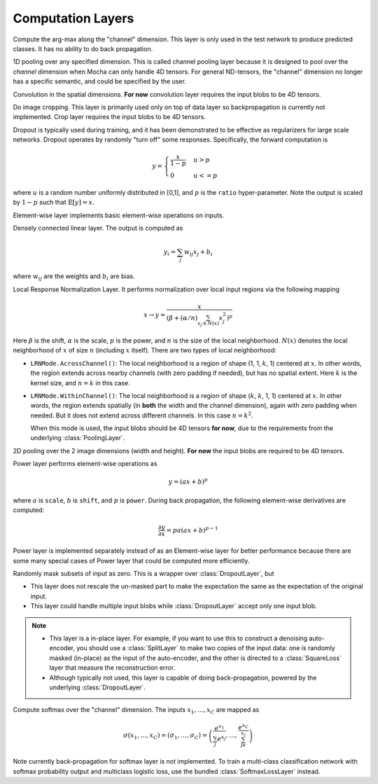 Computation Layers
~~~~~~~~~~~~~~~~~~

.. class:: ArgmaxLayer

   Compute the arg-max along the "channel" dimension. This layer is only used in
   the test network to produce predicted classes. It has no ability to do back
   propagation.

   .. attribute:: dim

      Default ``-2`` (penultimate). Specify which dimension to operate on.

   .. attribute::
      tops
      bottoms

      Blob names for output and input. This layer could take multiple input
      blobs and produce the corresponding number of output blobs. The shapes of
      the input blobs do not need to be the same.

.. class:: ChannelPoolingLayer

   1D pooling over any specified dimension. This is called channel pooling layer
   because it is designed to pool over the *channel* dimension when Mocha can
   only handle 4D tensors. For general ND-tensors, the "channel" dimension no
   longer has a specific semantic, and could be specified by the user.

   .. attribute:: channel_dim

      Default ``-2`` (penultimate). Specify which dimension to pool over.

   .. attribute:: kernel

      Default 1, pooling kernel size.

   .. attribute:: stride

      Default 1, stride for pooling.

   .. attribute:: pad

      Default (0,0), a 2-tuple specifying padding in the front and the end.

   .. attribute:: pooling

      Default ``Pooling.Max()``. Specify the pooling function to use.

   .. attribute::
      tops
      bottoms

      Blob names for output and input. This layer could take multiple input
      blobs and produce the corresponding number of output blobs. The shapes of
      the input blobs do not need to be the same.

.. class:: ConvolutionLayer

   Convolution in the spatial dimensions. **For now** convolution layer
   requires the input blobs to be 4D tensors.

   .. attribute:: kernel

      Default (1,1), a 2-tuple specifying the width and height of the
      convolution filters.

   .. attribute:: stride

      Default (1,1), a 2-tuple specifying the stride in the width and height
      dimensions, respectively.

   .. attribute:: pad

      Default (0,0), a 2-tuple specifying the two-sided padding in the width and
      height dimensions, respectively.

   .. attribute:: n_filter

      Default 1. Number of filters.

   .. attribute:: n_group

      Default 1. Number of groups. This number should divide both ``n_filter``
      and the number of channels in the input blob. This parameter will divide
      the input blob along the channel dimension into ``n_group`` groups. Each
      group will operate independently. Each group is assigned with ``n_filter``
      / ``n_group`` filters.

   .. attribute:: neuron

      Default ``Neurons.Identity()``, can be used to specify an activation
      function for the convolution outputs.

   .. attribute:: filter_init

      Default ``XavierInitializer()``. The :doc:`initializer
      </user-guide/initializer>` for the filters.

   .. attribute:: bias_init

      Default ``ConstantInitializer(0)``. The :doc:`initializer
      </user-guide/initializer>` for the bias.

   .. attribute:: filter_regu

      Default ``L2Regu(1)``, the regularizer for the filters.

   .. attribute:: bias_regu

      Default ``NoRegu()``, the regularizer for the bias.

   .. attribute:: filter_cons

      Default ``NoCons()``. :doc:`Norm constraint </user-guide/constraint>` for
      the filters.

   .. attribute:: bias_cons

      Default ``NoCons()``. Norm constraint for the bias. Typically no
      norm constraint should be applied to the bias.
   .. attribute:: filter_lr

      Default 1.0. The local learning rate for the filters.

   .. attribute:: bias_lr

      Default 2.0. The local learning rate for the bias.

   .. attribute::
      tops
      bottoms

      Blob names for output and input. This layer can take multiple input blobs
      and produce the corresponding number of output blobs. The shapes of the
      input blobs **must be the same**.

.. class:: CropLayer

   Do image cropping. This layer is primarily used only on top of data layer so
   backpropagation is currently not implemented. Crop layer requires the input
   blobs to be 4D tensors.

   .. attribute:: crop_size

      A (width, height) tuple of the size of the cropped image.

   .. attribute:: random_crop

      Default ``false``. When enabled, randomly place the cropping box instead
      of putting at the center. This is useful to produce random perturbation of
      the input images during training.

   .. attribute:: random_mirror

      Default ``faulse``. When enabled, randomly (with probability 0.5) mirror
      the input images (flip the width dimension).

   .. attribute::
      tops
      bottoms

      Blob names for output and input. This layer can take multiple input blobs
      and produce the corresponding number of output blobs. The shapes of the
      input blobs do not need to be the same as long as they are valid (not
      smaller than the shape specified in ``crop_size``).

.. class:: DropoutLayer

   Dropout is typically used during training, and it has been demonstrated to be
   effective as regularizers for large scale networks. Dropout operates by
   randomly "turn off" some responses. Specifically, the forward computation is

   .. math::

      y = \begin{cases}\frac{x}{1-p} & u > p \\ 0 & u <= p\end{cases}

   where :math:`u` is a random number uniformly distributed in [0,1], and
   :math:`p` is the ``ratio`` hyper-parameter. Note the output is scaled by
   :math:`1-p` such that :math:`\mathbb{E}[y] = x`.

   .. attribute:: ratio

      The probability :math:`p` of turning off a response. Or could also be
      interpreted as the ratio of all the responses that are turned off.

   .. attribute:: auto_scale

      Default ``true``. When turned off, does not scale the result by
      :math:`1/(1-p)`. This option is used when building :class:`RandomMaskLayer`.

   .. attribute:: bottoms

      The names of the input blobs dropout operates on. Note this is a *in-place
      layer*, so

      1. there is no ``tops`` property. The output blobs will be the same as the
         input blobs.
      2. It takes **only one** input blob.

.. class:: ElementWiseLayer

   Element-wise layer implements basic element-wise operations on inputs.

   .. attribute:: operation

      Element-wise operation. Built-in operations are in module
      ``ElementWiseFunctors``, including ``Add``, ``Subtract``, ``Multiply`` and
      ``Divide``.

   .. attribute:: tops

      Output blob names, only one output blob is allowed.

   .. attribute:: bottoms

      Input blob names, count must match the number of inputs ``operation`` takes.


.. class:: InnerProductLayer

   Densely connected linear layer. The output is computed as

   .. math::

      y_i = \sum_j w_{ij}x_j + b_i

   where :math:`w_{ij}` are the weights and :math:`b_i` are bias.

   .. attribute:: output_dim

      Output dimension of the linear map. The input dimension is automatically
      decided via the inputs.

   .. attribute:: weight_init

      Default ``XavierInitializer()``. Specify how the weights :math:`w_{ij}` should
      be initialized.

   .. attribute:: bias_init

      Default ``ConstantInitializer(0)``, initializing the bias :math:`b_i`
      to 0.

   .. attribute:: weight_regu

      Default ``L2Regu(1)``. :doc:`Regularizer </user-guide/regularizer>` for the weights.

   .. attribute:: bias_regu

      Default ``NoRegu()``. Regularizer for the bias. Typically no
      regularization should be applied to the bias.

   .. attribute:: weight_cons

      Default ``NoCons()``. :doc:`Norm constraint </user-guide/constraint>` for the weights.

   .. attribute:: bias_cons

      Default ``NoCons()``. Norm constraint for the bias. Typically no
      norm constraint should be applied to the bias.

   .. attribute:: weight_lr

      Default 1.0. The local learning rate for the weights.

   .. attribute:: bias_lr

      Default 2.0. The local learning rate for the bias.

   .. attribute:: neuron

      Default ``Neurons.Identity()``, an optional :doc:`activation function
      </user-guide/neuron>` for the output of this layer.

   .. attribute::
      tops
      bottoms

      Blob names for output and input. This layer can take multiple input blobs
      and produce the corresponding number of output blobs. The feature
      dimensions (the product of the first 3 dimensions) of all input blobs
      should be the same, but they could potentially have different batch sizes
      (the 4th dimension).

.. class:: LRNLayer

   Local Response Normalization Layer. It performs normalization over local
   input regions via the following mapping

   .. math::

      x \rightarrow y = \frac{x}{\left( \beta + (\alpha/n)\sum_{x_j\in N(x)}x_j^2
      \right)^p}

   Here :math:`\beta` is the shift, :math:`\alpha` is the scale, :math:`p` is
   the power, and :math:`n` is the size of the local neighborhood. :math:`N(x)`
   denotes the local neighborhood of :math:`x` of size :math:`n` (including
   :math:`x` itself). There are two types of local neighborhood:

   * ``LRNMode.AcrossChannel()``: The local neighborhood is a region of shape
     (1, 1, :math:`k`, 1) centered at :math:`x`. In other words, the region
     extends across nearby channels (with zero padding if needed), but has no
     spatial extent. Here :math:`k` is the kernel size, and :math:`n=k` in this
     case.
   * ``LRNMode.WithinChannel()``: The local neighborhood is a region of shape
     (:math:`k`, :math:`k`, 1, 1) centered at :math:`x`. In other words, the
     region extends spatially (in **both** the width and the channel dimension),
     again with zero padding when needed. But it does not extend across
     different channels. In this case :math:`n=k^2`.

     When this mode is used, the input blobs should be 4D tensors **for now**,
     due to the requirements from the underlying :class:`PoolingLayer`.

   .. attribute:: kernel

      Default 5, an integer indicating the kernel size. See :math:`k` in the
      descriptions above.

   .. attribute:: scale

      Default 1.

   .. attribute:: shift

      Default 1 (yes, 1, not 0).

   .. attribute:: power

      Default 0.75.

   .. attribute:: mode

      Default ``LRNMode.AcrossChannel()``.

   .. attribute::
      tops
      bottoms

      Names for output and input blobs. Only **one** input and **one** output blob are
      allowed.

.. class:: PoolingLayer

   2D pooling over the 2 image dimensions (width and height). **For now** the
   input blobs are required to be 4D tensors.

   .. attribute:: kernel

      Default (1,1), a 2-tuple of integers specifying pooling kernel width and
      height, respectively.

   .. attribute:: stride

      Default (1,1), a 2-tuple of integers specifying pooling stride in the
      width and height dimensions respectively.

   .. attribute:: pad

      Default (0,0), a 2-tuple of integers specifying the padding in the width and
      height dimensions respectively. Paddings are two-sided, so a pad of (1,0)
      will pad one pixel in both the left and the right boundary of an image.

   .. attribute:: pooling

      Default ``Pooling.Max()``. Specify the pooling operation to use.

   .. attribute::
      tops
      bottoms

      Blob names for output and input. This layer could take multiple input
      blobs and produce the corresponding number of output blobs. The shapes of
      the input blobs do not need to be the same.

.. class:: PowerLayer

   Power layer performs element-wise operations as

   .. math::

     y = (ax + b)^p

   where :math:`a` is ``scale``, :math:`b` is ``shift``, and :math:`p` is
   ``power``. During back propagation, the following element-wise derivatives are
   computed:

   .. math::

     \frac{\partial y}{\partial x} = pa(ax + b)^{p-1}

   Power layer is implemented separately instead of as an Element-wise layer
   for better performance because there are some many special cases of Power layer that
   could be computed more efficiently.

   .. attribute:: power

      Default 1

   .. attribute:: scale

      Default 1

   .. attribute:: shift

      Default 0

   .. attribute::
      tops
      bottoms

      Blob names for output and input. This layer could take multiple input
      blobs and produce the corresponding number of output blobs. The shapes of
      the input blobs do not need to be the same.

.. class:: RandomMaskLayer

   Randomly mask subsets of input as zero. This is a wrapper over
   :class:`DropoutLayer`, but

   * This layer does not rescale the un-masked part to make the expectation the
     same as the expectation of the original input.
   * This layer could handle multiple input blobs while :class:`DropoutLayer`
     accept only one input blob.

   .. note::

      * This layer is a in-place layer. For example, if you want to use this to
        construct a denoising auto-encoder, you should use a :class:`SplitLayer`
        to make two copies of the input data: one is randomly masked (in-place)
        as the input of the auto-encoder, and the other is directed to
        a :class:`SquareLoss` layer that measure the reconstruction error.
      * Although typically not used, this layer is capable of doing
        back-propagation, powered by the underlying :class:`DropoutLayer`.

.. class:: SoftmaxLayer

   Compute softmax over the "channel" dimension. The inputs :math:`x_1,\ldots,x_C`
   are mapped as

   .. math::

      \sigma(x_1,\ldots,x_C) = (\sigma_1,\ldots,\sigma_C) = \left(\frac{e^{x_1}}{\sum_j
      e^{x_j}},\ldots,\frac{e^{x_C}}{\sum_je^{x_j}}\right)

   Note currently back-propagation for softmax layer is not implemented. To
   train a multi-class classification network with softmax probability output
   and multiclass logistic loss, use the bundled :class:`SoftmaxLossLayer`
   instead.

   .. attribute:: dim

      Default ``-2`` (penultimate). Specify the "channel" dim to operate along.

   .. attribute::
      tops
      bottoms

      Blob names for output and input. This layer could take multiple input
      blobs and produce the corresponding number of output blobs. The shapes of
      the input blobs do not need to be the same.

